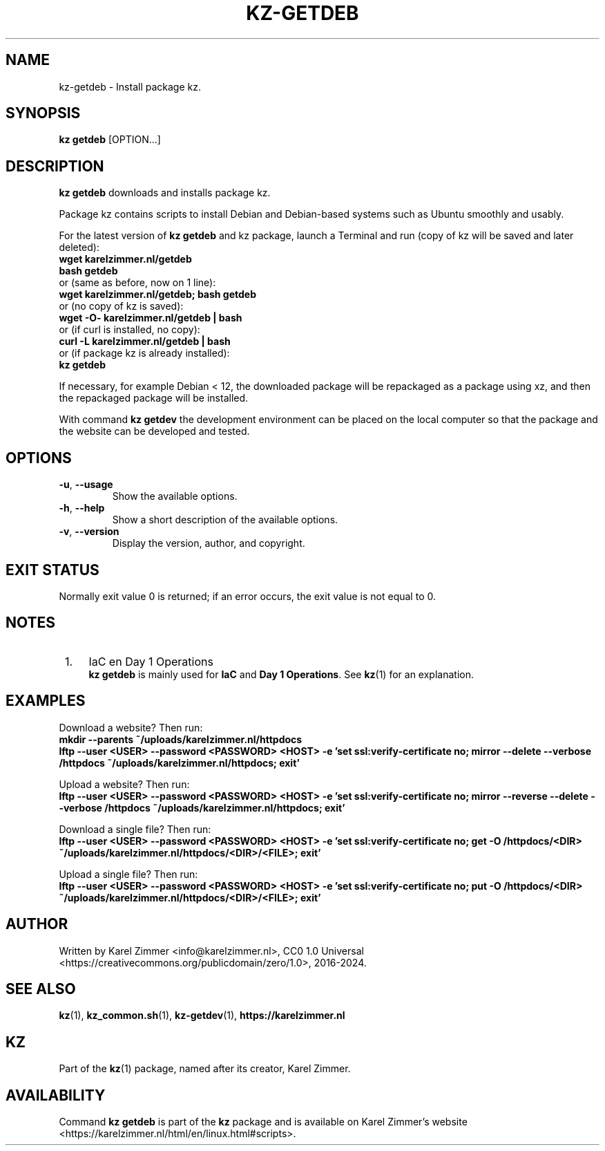 .\"############################################################################
.\"# Man page for kz-getdeb.
.\"#
.\"# Written Karel Zimmer <info@karelzimmer.nl>, CC0 1.0 Universal
.\"# <https://creativecommons.org/publicdomain/zero/1.0>, 2023-2024.
.\"############################################################################
.\"
.TH "KZ-GETDEB" "1" "2016-2024" "kz 2.4.7" "Kz Manual"
.\"
.\"
.SH NAME
kz-getdeb \- Install package kz.
.\"
.\"
.SH SYNOPSIS
.B kz getdeb
[OPTION...]
.\"
.\"
.SH DESCRIPTION
\fBkz getdeb\fR downloads and installs package kz.
.sp
Package kz contains scripts to install Debian and Debian-based systems such as
Ubuntu smoothly and usably.
.sp
For the latest version of \fBkz getdeb\fR and kz package, launch a Terminal and
run (copy of kz will be saved and later deleted):
.br
    \fBwget karelzimmer.nl/getdeb\fR
.br
    \fBbash getdeb\fR
.br
 or (same as before, now on 1 line):
.br
    \fBwget karelzimmer.nl/getdeb; bash getdeb\fR
.br
 or (no copy of kz is saved):
.br
    \fBwget -O- karelzimmer.nl/getdeb | bash\fR
.br
 or (if curl is installed, no copy):
.br
    \fBcurl -L karelzimmer.nl/getdeb | bash\fR
.br
 or (if package kz is already installed):
.br
    \fBkz getdeb\fR
.sp
If necessary, for example Debian < 12, the downloaded package will be
repackaged as a package using xz, and then the repackaged package will be
installed.
.sp
With command \fBkz getdev\fR the development environment can be placed on the
local computer so that the package and the website can be developed and tested.
.\"
.\"
.SH OPTIONS
.TP
\fB-u\fR, \fB--usage\fR
Show the available options.
.TP
\fB-h\fR, \fB--help\fR
Show a short description of the available options.
.TP
\fB-v\fR, \fB--version\fR
Display the version, author, and copyright.
.\"
.\"
.SH EXIT STATUS
Normally exit value 0 is returned; if an error occurs, the exit value is not
equal to 0.
.\"
.\"
.SH NOTES
.IP " 1." 4
IaC en Day 1 Operations
.RS 4
\fBkz getdeb\fR is mainly used for \fBIaC\fR and \fBDay 1 Operations\fR. See
\fBkz\fR(1) for an explanation.
.RE
.\"
.\"
.SH EXAMPLES
Download a website? Then run:
.br
\fBmkdir --parents ~/uploads/karelzimmer.nl/httpdocs
.br
lftp --user <USER> --password <PASSWORD> <HOST> -e\
 'set ssl:verify-certificate no; mirror --delete --verbose /httpdocs
~/uploads/karelzimmer.nl/httpdocs; exit'\fR
.sp
Upload a website? Then run:
.br
\fBlftp --user <USER> --password <PASSWORD> <HOST> -e\
 'set ssl:verify-certificate no; mirror --reverse --delete --verbose /httpdocs
~/uploads/karelzimmer.nl/httpdocs; exit'\fR
.sp
Download a single file? Then run:
.br
\fBlftp --user <USER> --password <PASSWORD> <HOST> -e\
 'set ssl:verify-certificate no; get -O /httpdocs/<DIR>
~/uploads/karelzimmer.nl/httpdocs/<DIR>/<FILE>; exit'\fR
.sp
Upload a single file? Then run:
.br
\fBlftp --user <USER> --password <PASSWORD> <HOST> -e\
 'set ssl:verify-certificate no; put -O /httpdocs/<DIR>
~/uploads/karelzimmer.nl/httpdocs/<DIR>/<FILE>; exit'\fR
.\"
.\"
.SH AUTHOR
Written by Karel Zimmer <info@karelzimmer.nl>, CC0 1.0 Universal
<https://creativecommons.org/publicdomain/zero/1.0>, 2016-2024.
.\"
.\"
.SH SEE ALSO
\fBkz\fR(1),
\fBkz_common.sh\fR(1),
\fBkz-getdev\fR(1),
\fBhttps://karelzimmer.nl\fR
.\"
.\"
.SH KZ
Part of the \fBkz\fR(1) package, named after its creator, Karel Zimmer.
.\"
.\"
.SH AVAILABILITY
Command \fBkz getdeb\fR is part of the \fBkz\fR package and is available on
Karel Zimmer's website <https://karelzimmer.nl/html/en/linux.html#scripts>.
